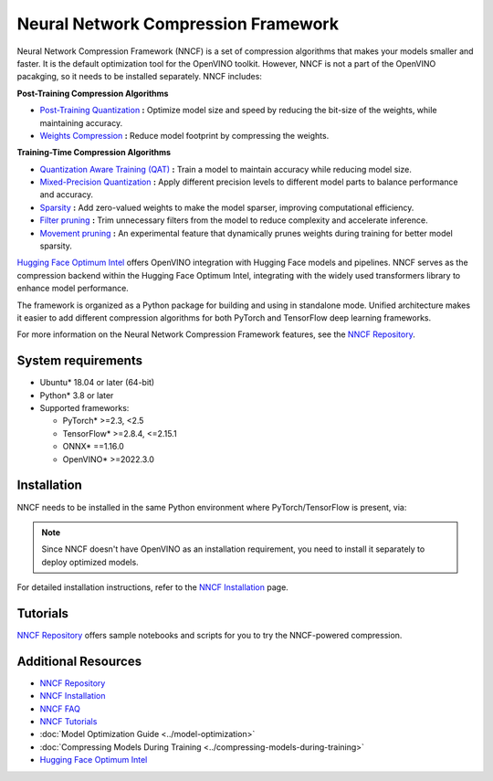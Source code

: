 Neural Network Compression Framework
=======================================

Neural Network Compression Framework (NNCF) is a set of compression algorithms that makes your
models smaller and faster. It is the default optimization tool for the OpenVINO toolkit. However,
NNCF is not a part of the OpenVINO pacakging, so it needs to be installed separately. NNCF includes:

**Post-Training Compression Algorithms**

* `Post-Training Quantization <https://github.com/openvinotoolkit/nncf/blob/develop/docs/usage/post_training_compression/post_training_quantization/Usage.md>`__
  **:** Optimize model size and speed by reducing the bit-size of the weights, while maintaining accuracy.
* `Weights Compression <https://github.com/openvinotoolkit/nncf/blob/develop/docs/usage/post_training_compression/weights_compression/Usage.md>`__
  **:** Reduce model footprint by compressing the weights.

**Training-Time Compression Algorithms**

* `Quantization Aware Training (QAT) <https://github.com/openvinotoolkit/nncf/blob/develop/docs/usage/training_time_compression/quantization_aware_training/Usage.md>`__
  **:** Train a model to maintain accuracy while reducing model size.
* `Mixed-Precision Quantization <https://github.com/openvinotoolkit/nncf/blob/develop/docs/usage/training_time_compression/other_algorithms/LegacyQuantization.md#mixed-precision-quantization>`__
  **:** Apply different precision levels to different model parts to balance performance and accuracy.
* `Sparsity <https://github.com/openvinotoolkit/nncf/blob/develop/docs/usage/training_time_compression/other_algorithms/Sparsity.md>`__
  **:** Add zero-valued weights to make the model sparser, improving computational efficiency.
* `Filter pruning <https://github.com/openvinotoolkit/nncf/blob/develop/docs/usage/training_time_compression/other_algorithms/Pruning.md>`__
  **:** Trim unnecessary filters from the model to reduce complexity and accelerate inference.
* `Movement pruning <https://github.com/openvinotoolkit/nncf/blob/develop/nncf/experimental/torch/sparsity/movement/MovementSparsity.md>`__
  **:** An experimental feature that dynamically prunes weights during training for better model sparsity.

`Hugging Face Optimum Intel <https://huggingface.co/docs/optimum/intel/optimization_ov>`__
offers OpenVINO integration with Hugging Face models and pipelines. NNCF serves as the compression
backend within the Hugging Face Optimum Intel, integrating with the widely used transformers
library to enhance model performance.

The framework is organized as a Python package for building and using in standalone mode. Unified
architecture makes it easier to add different compression algorithms for both PyTorch and TensorFlow
deep learning frameworks.

For more information on the Neural Network Compression Framework features, see the
`NNCF Repository <https://github.com/openvinotoolkit/nncf?tab=readme-ov-file>`__.

System requirements
#####################

* Ubuntu* 18.04 or later (64-bit)
* Python* 3.8 or later
* Supported frameworks:

  * PyTorch* >=2.3, <2.5
  * TensorFlow* >=2.8.4, <=2.15.1
  * ONNX* ==1.16.0
  * OpenVINO* >=2022.3.0

Installation
#################

NNCF needs to be installed in the same Python environment where PyTorch/TensorFlow is present, via:

.. tab-set::

   .. tab-item:: PyPI package via pip
      :sync: pip

      .. code-block::

         pip install nncf

   .. tab-item:: Conda
      :sync: conda

      .. code-block::

         conda install -c conda-forge nncf

.. note::

   Since NNCF doesn't have OpenVINO as an installation requirement, you need to install it separately
   to deploy optimized models.

For detailed installation instructions, refer to the
`NNCF Installation <https://github.com/openvinotoolkit/nncf/blob/develop/docs/Installation.md>`__ page.

Tutorials
#############

`NNCF Repository <https://github.com/openvinotoolkit/nncf?tab=readme-ov-file#demos-tutorials-and-samples>`__
offers sample notebooks and scripts for you to try the NNCF-powered compression.

Additional Resources
#######################

* `NNCF Repository <https://github.com/openvinotoolkit/nncf?tab=readme-ov-file>`__
* `NNCF Installation <https://github.com/openvinotoolkit/nncf/blob/develop/docs/Installation.md>`__
* `NNCF FAQ <https://github.com/openvinotoolkit/nncf/blob/develop/docs/FAQ.md>`__
* `NNCF Tutorials <https://github.com/openvinotoolkit/nncf?tab=readme-ov-file#demos-tutorials-and-samples>`__
* :doc:`Model Optimization Guide <../model-optimization>`
* :doc:`Compressing Models During Training <../compressing-models-during-training>`
* `Hugging Face Optimum Intel <https://huggingface.co/docs/optimum/intel/optimization_ov>`__
